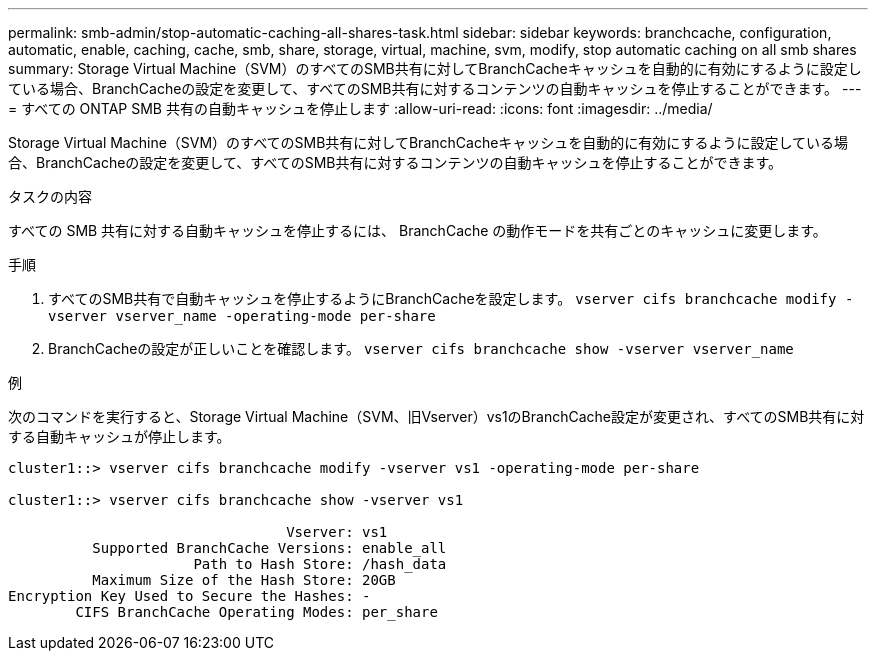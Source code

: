 ---
permalink: smb-admin/stop-automatic-caching-all-shares-task.html 
sidebar: sidebar 
keywords: branchcache, configuration, automatic, enable, caching, cache, smb, share, storage, virtual, machine, svm, modify, stop automatic caching on all smb shares 
summary: Storage Virtual Machine（SVM）のすべてのSMB共有に対してBranchCacheキャッシュを自動的に有効にするように設定している場合、BranchCacheの設定を変更して、すべてのSMB共有に対するコンテンツの自動キャッシュを停止することができます。 
---
= すべての ONTAP SMB 共有の自動キャッシュを停止します
:allow-uri-read: 
:icons: font
:imagesdir: ../media/


[role="lead"]
Storage Virtual Machine（SVM）のすべてのSMB共有に対してBranchCacheキャッシュを自動的に有効にするように設定している場合、BranchCacheの設定を変更して、すべてのSMB共有に対するコンテンツの自動キャッシュを停止することができます。

.タスクの内容
すべての SMB 共有に対する自動キャッシュを停止するには、 BranchCache の動作モードを共有ごとのキャッシュに変更します。

.手順
. すべてのSMB共有で自動キャッシュを停止するようにBranchCacheを設定します。 `vserver cifs branchcache modify -vserver vserver_name -operating-mode per-share`
. BranchCacheの設定が正しいことを確認します。 `vserver cifs branchcache show -vserver vserver_name`


.例
次のコマンドを実行すると、Storage Virtual Machine（SVM、旧Vserver）vs1のBranchCache設定が変更され、すべてのSMB共有に対する自動キャッシュが停止します。

[listing]
----
cluster1::> vserver cifs branchcache modify -vserver vs1 -operating-mode per-share

cluster1::> vserver cifs branchcache show -vserver vs1

                                 Vserver: vs1
          Supported BranchCache Versions: enable_all
                      Path to Hash Store: /hash_data
          Maximum Size of the Hash Store: 20GB
Encryption Key Used to Secure the Hashes: -
        CIFS BranchCache Operating Modes: per_share
----